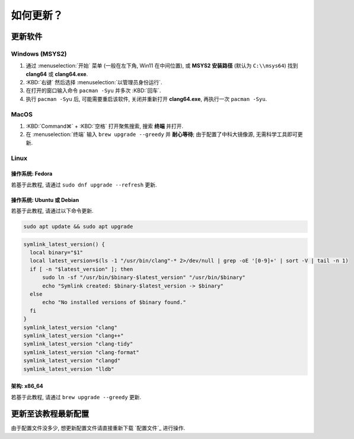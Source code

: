 ************************************************************************************************************************
如何更新？
************************************************************************************************************************

========================================================================================================================
更新软件
========================================================================================================================

------------------------------------------------------------------------------------------------------------------------
Windows (MSYS2)
------------------------------------------------------------------------------------------------------------------------

1. 通过 :menuselection:`开始` 菜单 (一般在左下角, Win11 在中间位置), 或 **MSYS2 安装路径** (默认为 ``C:\\msys64``) 找到 **clang64** 或 **clang64.exe**.
2. :KBD:`右键` 然后选择 :menuselection:`以管理员身份运行`.
3. 在打开的窗口输入命令 ``pacman -Syu`` 并多次 :KBD:`回车`.
4. 执行 ``pacman -Syu`` 后, 可能需要重启该软件, 关闭并重新打开 **clang64.exe**, 再执行一次 ``pacman -Syu``.

------------------------------------------------------------------------------------------------------------------------
MacOS
------------------------------------------------------------------------------------------------------------------------

1. :KBD:`Command⌘` + :KBD:`空格` 打开聚焦搜索, 搜索 **终端** 并打开.
2. 在 :menuselection:`终端` 输入 ``brew upgrade --greedy`` 并 **耐心等待**; 由于配置了中科大镜像源, 无需科学工具即可更新.

------------------------------------------------------------------------------------------------------------------------
Linux
------------------------------------------------------------------------------------------------------------------------

^^^^^^^^^^^^^^^^^^^^^^^^^^^^^^^^^^^^^^^^^^^^^^^^^^^^^^^^^^^^^^^^^^^^^^^^^^^^^^^^^^^^^^^^^^^^^^^^^^^^^^^^^^^^^^^^^^^^^^^^
操作系统: Fedora
^^^^^^^^^^^^^^^^^^^^^^^^^^^^^^^^^^^^^^^^^^^^^^^^^^^^^^^^^^^^^^^^^^^^^^^^^^^^^^^^^^^^^^^^^^^^^^^^^^^^^^^^^^^^^^^^^^^^^^^^

若基于此教程, 请通过 ``sudo dnf upgrade --refresh`` 更新.

^^^^^^^^^^^^^^^^^^^^^^^^^^^^^^^^^^^^^^^^^^^^^^^^^^^^^^^^^^^^^^^^^^^^^^^^^^^^^^^^^^^^^^^^^^^^^^^^^^^^^^^^^^^^^^^^^^^^^^^^
操作系统: Ubuntu 或 Debian
^^^^^^^^^^^^^^^^^^^^^^^^^^^^^^^^^^^^^^^^^^^^^^^^^^^^^^^^^^^^^^^^^^^^^^^^^^^^^^^^^^^^^^^^^^^^^^^^^^^^^^^^^^^^^^^^^^^^^^^^

若基于此教程, 请通过以下命令更新.

.. code-block:: bash

  sudo apt update && sudo apt upgrade

.. code-block:: bash

  symlink_latest_version() {
    local binary="$1"
    local latest_version=$(ls -1 "/usr/bin/clang"-* 2>/dev/null | grep -oE '[0-9]+' | sort -V | tail -n 1)
    if [ -n "$latest_version" ]; then
        sudo ln -sf "/usr/bin/$binary-$latest_version" "/usr/bin/$binary"
        echo "Symlink created: $binary-$latest_version -> $binary"
    else
        echo "No installed versions of $binary found."
    fi
  }
  symlink_latest_version "clang"
  symlink_latest_version "clang++"
  symlink_latest_version "clang-tidy"
  symlink_latest_version "clang-format"
  symlink_latest_version "clangd"
  symlink_latest_version "lldb"

^^^^^^^^^^^^^^^^^^^^^^^^^^^^^^^^^^^^^^^^^^^^^^^^^^^^^^^^^^^^^^^^^^^^^^^^^^^^^^^^^^^^^^^^^^^^^^^^^^^^^^^^^^^^^^^^^^^^^^^^
架构: x86_64
^^^^^^^^^^^^^^^^^^^^^^^^^^^^^^^^^^^^^^^^^^^^^^^^^^^^^^^^^^^^^^^^^^^^^^^^^^^^^^^^^^^^^^^^^^^^^^^^^^^^^^^^^^^^^^^^^^^^^^^^

若基于此教程, 请通过 ``brew upgrade --greedy`` 更新.

========================================================================================================================
更新至该教程最新配置
========================================================================================================================

由于配置文件没多少, 想更新配置文件请直接重新下载 `配置文件`_ 进行操作.
